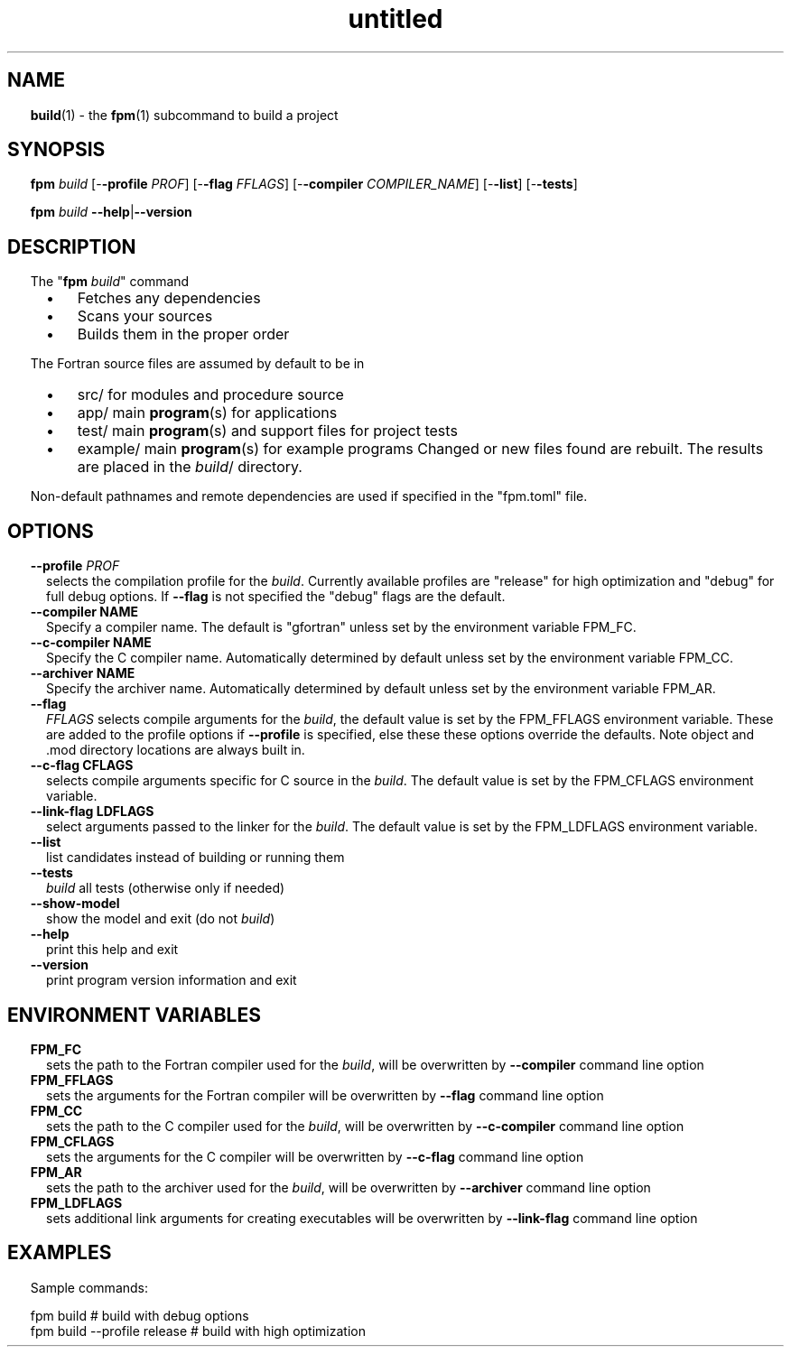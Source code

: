 ." Text automatically generated by txt2man
.TH "untitled" "" "January 14, 2022" "" "" " "
." -----------------------------------------------------------------
." * set default formatting
." disable hyphenation
.nh
." disable justification (adjust text to left margin only)
.ad l
." set smaller margin and spacing options
.ta T 0.2i
.nr IN 0.2i
." -----------------------------------------------------------------
.SH NAME
\fBbuild\fP(1) - the \fBfpm\fP(1) subcommand to build a project

.SH SYNOPSIS
\fBfpm\fP \fIbuild\fP [-\fB-profile\fP \fIPROF\fP] [-\fB-flag\fP \fIFFLAGS\fP] [-\fB-compiler\fP \fICOMPILER_NAME\fP]
[-\fB-list\fP] [-\fB-tests\fP]
.PP
\fBfpm\fP \fIbuild\fP \fB--help\fP|\fB--version\fP
.fam T
.fi
.SH DESCRIPTION
The "\fBfpm\fP \fIbuild\fP" command
.RS
.IP \(bu 3
Fetches any dependencies
.IP \(bu 3
Scans your sources
.IP \(bu 3
Builds them in the proper order
.RE
.PP
The Fortran source files are assumed by default to be in
.RS
.IP \(bu 3
src/ for modules and procedure source
.IP \(bu 3
app/ main \fBprogram\fP(s) for applications
.IP \(bu 3
test/ main \fBprogram\fP(s) and support files for project tests
.IP \(bu 3
example/ main \fBprogram\fP(s) for example programs
Changed or new files found are rebuilt. The results are placed in
the \fIbuild\fP/ directory.
.RE
.PP
Non-default pathnames and remote dependencies are used if
specified in the "fpm.toml" file.
.SH OPTIONS
.TP
.B \fB--profile\fP \fIPROF\fP
selects the compilation profile for the \fIbuild\fP.
Currently available profiles are "release" for
high optimization and "debug" for full debug options.
If \fB--flag\fP is not specified the "debug" flags are the
default.
.TP
.B \fB--compiler\fP NAME
Specify a compiler name. The default is "gfortran"
unless set by the environment variable FPM_FC.
.TP
.B \fB--c-compiler\fP NAME
Specify the C compiler name. Automatically determined by
default unless set by the environment variable FPM_CC.
.TP
.B \fB--archiver\fP NAME
Specify the archiver name. Automatically determined by
default unless set by the environment variable FPM_AR.
.TP
.B \fB--flag\fP
\fIFFLAGS\fP    selects compile arguments for the \fIbuild\fP, the default value is
set by the FPM_FFLAGS environment variable. These are added
to the profile options if \fB--profile\fP is specified, else these
these options override the defaults. Note object and .mod
directory locations are always built in.
.TP
.B \fB--c-flag\fP CFLAGS
selects compile arguments specific for C source in the \fIbuild\fP.
The default value is set by the FPM_CFLAGS environment
variable.
.TP
.B \fB--link-flag\fP LDFLAGS
select arguments passed to the linker for the \fIbuild\fP. The
default value is set by the FPM_LDFLAGS environment variable.
.TP
.B \fB--list\fP
list candidates instead of building or running them
.TP
.B \fB--tests\fP
\fIbuild\fP all tests (otherwise only if needed)
.TP
.B \fB--show-model\fP
show the model and exit (do not \fIbuild\fP)
.TP
.B \fB--help\fP
print this help and exit
.TP
.B \fB--version\fP
print program version information and exit
.SH ENVIRONMENT VARIABLES
.TP
.B FPM_FC
sets the path to the Fortran compiler used for the \fIbuild\fP,
will be overwritten by \fB--compiler\fP command line option
.TP
.B FPM_FFLAGS
sets the arguments for the Fortran compiler
will be overwritten by \fB--flag\fP command line option
.TP
.B FPM_CC
sets the path to the C compiler used for the \fIbuild\fP,
will be overwritten by \fB--c-compiler\fP command line option
.TP
.B FPM_CFLAGS
sets the arguments for the C compiler
will be overwritten by \fB--c-flag\fP command line option
.TP
.B FPM_AR
sets the path to the archiver used for the \fIbuild\fP,
will be overwritten by \fB--archiver\fP command line option
.TP
.B FPM_LDFLAGS
sets additional link arguments for creating executables
will be overwritten by \fB--link-flag\fP command line option
.SH EXAMPLES
Sample commands:
.PP
.nf
.fam C
  fpm build                   # build with debug options
  fpm build --profile release # build with high optimization

